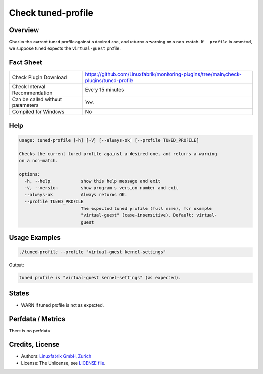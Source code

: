 Check tuned-profile
===================

Overview
--------

Checks the current tuned profile against a desired one, and returns a warning on a non-match. If ``--profile`` is ommited, we suppose tuned expects the ``virtual-guest`` profile.


Fact Sheet
----------

.. csv-table::
    :widths: 30, 70

    "Check Plugin Download",                "https://github.com/Linuxfabrik/monitoring-plugins/tree/main/check-plugins/tuned-profile"
    "Check Interval Recommendation",        "Every 15 minutes"
    "Can be called without parameters",     "Yes"
    "Compiled for Windows",                 "No"


Help
----

.. code-block:: text

    usage: tuned-profile [-h] [-V] [--always-ok] [--profile TUNED_PROFILE]

    Checks the current tuned profile against a desired one, and returns a warning
    on a non-match.

    options:
      -h, --help            show this help message and exit
      -V, --version         show program's version number and exit
      --always-ok           Always returns OK.
      --profile TUNED_PROFILE
                            The expected tuned profile (full name), for example
                            "virtual-guest" (case-insensitive). Default: virtual-
                            guest


Usage Examples
--------------

.. code-block:: bash

    ./tuned-profile --profile "virtual-guest kernel-settings"

Output:

.. code-block:: text

    tuned profile is "virtual-guest kernel-settings" (as expected).


States
------

* WARN if tuned profile is not as expected.


Perfdata / Metrics
------------------

There is no perfdata.


Credits, License
----------------

* Authors: `Linuxfabrik GmbH, Zurich <https://www.linuxfabrik.ch>`_
* License: The Unlicense, see `LICENSE file <https://unlicense.org/>`_.
